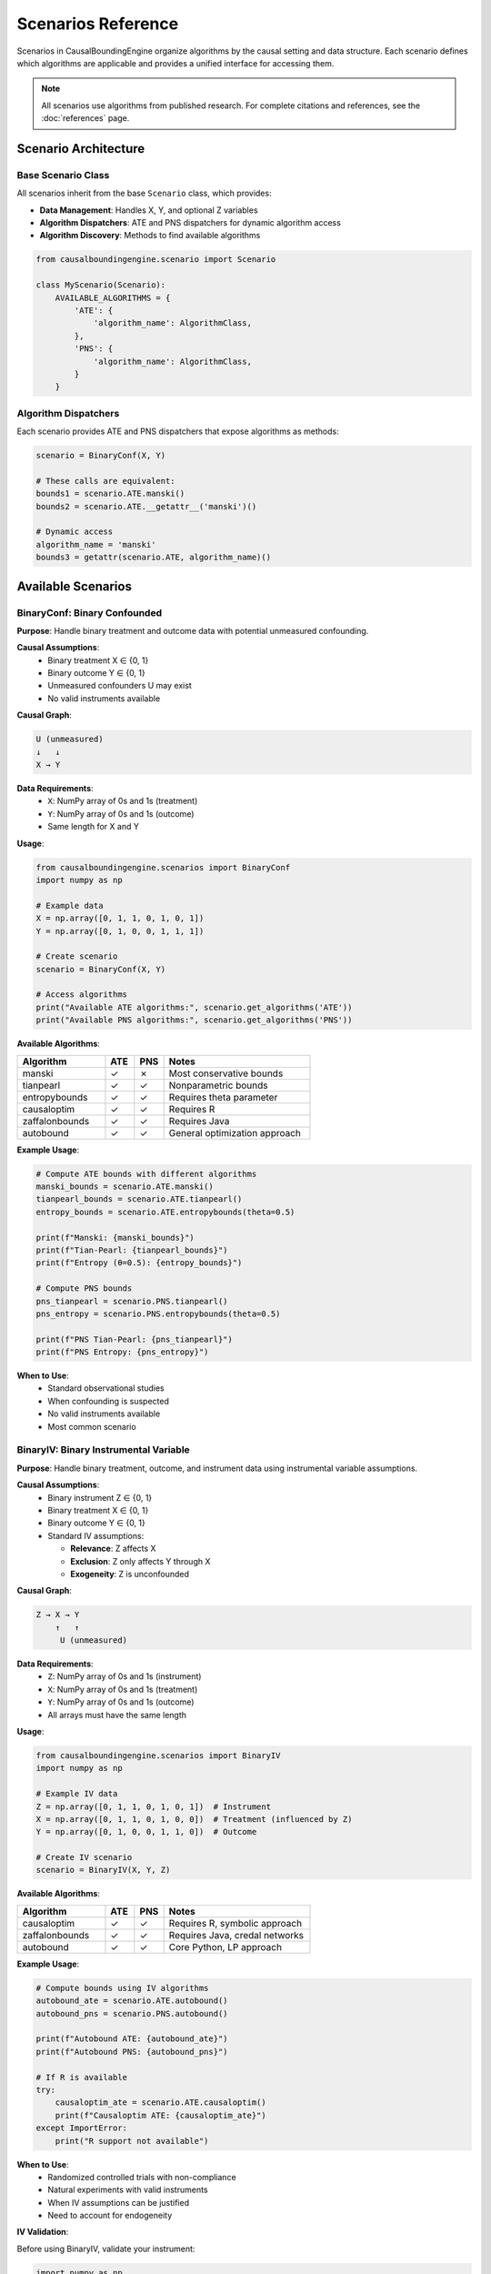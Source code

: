 Scenarios Reference
==================

Scenarios in CausalBoundingEngine organize algorithms by the causal setting and data structure. Each scenario defines which algorithms are applicable and provides a unified interface for accessing them.

.. note::
   All scenarios use algorithms from published research. For complete citations and references, see the :doc:`references` page.

Scenario Architecture
---------------------

Base Scenario Class
~~~~~~~~~~~~~~~~~~~

All scenarios inherit from the base ``Scenario`` class, which provides:

- **Data Management**: Handles X, Y, and optional Z variables
- **Algorithm Dispatchers**: ATE and PNS dispatchers for dynamic algorithm access
- **Algorithm Discovery**: Methods to find available algorithms

.. code-block:: python

   from causalboundingengine.scenario import Scenario
   
   class MyScenario(Scenario):
       AVAILABLE_ALGORITHMS = {
           'ATE': {
               'algorithm_name': AlgorithmClass,
           },
           'PNS': {
               'algorithm_name': AlgorithmClass,
           }
       }

Algorithm Dispatchers
~~~~~~~~~~~~~~~~~~~~~

Each scenario provides ATE and PNS dispatchers that expose algorithms as methods:

.. code-block:: python

   scenario = BinaryConf(X, Y)
   
   # These calls are equivalent:
   bounds1 = scenario.ATE.manski()
   bounds2 = scenario.ATE.__getattr__('manski')()
   
   # Dynamic access
   algorithm_name = 'manski'
   bounds3 = getattr(scenario.ATE, algorithm_name)()

Available Scenarios
-------------------

BinaryConf: Binary Confounded
~~~~~~~~~~~~~~~~~~~~~~~~~~~~~~

**Purpose**: Handle binary treatment and outcome data with potential unmeasured confounding.

**Causal Assumptions**:
   - Binary treatment X ∈ {0, 1}
   - Binary outcome Y ∈ {0, 1}  
   - Unmeasured confounders U may exist
   - No valid instruments available

**Causal Graph**:

.. code-block:: text

   U (unmeasured)
   ↓   ↓
   X → Y

**Data Requirements**:
   - ``X``: NumPy array of 0s and 1s (treatment)
   - ``Y``: NumPy array of 0s and 1s (outcome)
   - Same length for X and Y

**Usage**:

.. code-block:: python

   from causalboundingengine.scenarios import BinaryConf
   import numpy as np
   
   # Example data
   X = np.array([0, 1, 1, 0, 1, 0, 1])
   Y = np.array([0, 1, 0, 0, 1, 1, 1])
   
   # Create scenario
   scenario = BinaryConf(X, Y)
   
   # Access algorithms
   print("Available ATE algorithms:", scenario.get_algorithms('ATE'))
   print("Available PNS algorithms:", scenario.get_algorithms('PNS'))

**Available Algorithms**:

.. list-table::
   :header-rows: 1
   :widths: 30 10 10 50

   * - Algorithm
     - ATE
     - PNS
     - Notes
   * - manski
     - ✓
     - ✗
     - Most conservative bounds
   * - tianpearl
     - ✓
     - ✓
     - Nonparametric bounds
   * - entropybounds
     - ✓
     - ✓
     - Requires theta parameter
   * - causaloptim
     - ✓
     - ✓
     - Requires R
   * - zaffalonbounds
     - ✓
     - ✓
     - Requires Java
   * - autobound
     - ✓
     - ✓
     - General optimization approach

**Example Usage**:

.. code-block:: python

   # Compute ATE bounds with different algorithms
   manski_bounds = scenario.ATE.manski()
   tianpearl_bounds = scenario.ATE.tianpearl()
   entropy_bounds = scenario.ATE.entropybounds(theta=0.5)
   
   print(f"Manski: {manski_bounds}")
   print(f"Tian-Pearl: {tianpearl_bounds}")
   print(f"Entropy (θ=0.5): {entropy_bounds}")
   
   # Compute PNS bounds
   pns_tianpearl = scenario.PNS.tianpearl()
   pns_entropy = scenario.PNS.entropybounds(theta=0.5)
   
   print(f"PNS Tian-Pearl: {pns_tianpearl}")
   print(f"PNS Entropy: {pns_entropy}")

**When to Use**:
   - Standard observational studies
   - When confounding is suspected
   - No valid instruments available
   - Most common scenario

BinaryIV: Binary Instrumental Variable
~~~~~~~~~~~~~~~~~~~~~~~~~~~~~~~~~~~~~~

**Purpose**: Handle binary treatment, outcome, and instrument data using instrumental variable assumptions.

**Causal Assumptions**:
   - Binary instrument Z ∈ {0, 1}
   - Binary treatment X ∈ {0, 1}
   - Binary outcome Y ∈ {0, 1}
   - Standard IV assumptions:
     
     * **Relevance**: Z affects X
     * **Exclusion**: Z only affects Y through X
     * **Exogeneity**: Z is unconfounded

**Causal Graph**:

.. code-block:: text

   Z → X → Y
       ↑   ↑
        U (unmeasured)

**Data Requirements**:
   - ``Z``: NumPy array of 0s and 1s (instrument)
   - ``X``: NumPy array of 0s and 1s (treatment)
   - ``Y``: NumPy array of 0s and 1s (outcome)
   - All arrays must have the same length

**Usage**:

.. code-block:: python

   from causalboundingengine.scenarios import BinaryIV
   import numpy as np
   
   # Example IV data
   Z = np.array([0, 1, 1, 0, 1, 0, 1])  # Instrument
   X = np.array([0, 1, 1, 0, 1, 0, 0])  # Treatment (influenced by Z)
   Y = np.array([0, 1, 0, 0, 1, 1, 0])  # Outcome
   
   # Create IV scenario
   scenario = BinaryIV(X, Y, Z)

**Available Algorithms**:

.. list-table::
   :header-rows: 1
   :widths: 30 10 10 50

   * - Algorithm
     - ATE
     - PNS
     - Notes
   * - causaloptim
     - ✓
     - ✓
     - Requires R, symbolic approach
   * - zaffalonbounds
     - ✓
     - ✓
     - Requires Java, credal networks
   * - autobound
     - ✓
     - ✓
     - Core Python, LP approach

**Example Usage**:

.. code-block:: python

   # Compute bounds using IV algorithms
   autobound_ate = scenario.ATE.autobound()
   autobound_pns = scenario.PNS.autobound()
   
   print(f"Autobound ATE: {autobound_ate}")
   print(f"Autobound PNS: {autobound_pns}")
   
   # If R is available
   try:
       causaloptim_ate = scenario.ATE.causaloptim()
       print(f"Causaloptim ATE: {causaloptim_ate}")
   except ImportError:
       print("R support not available")

**When to Use**:
   - Randomized controlled trials with non-compliance
   - Natural experiments with valid instruments
   - When IV assumptions can be justified
   - Need to account for endogeneity

**IV Validation**:

Before using BinaryIV, validate your instrument:

.. code-block:: python

   import numpy as np
   from scipy.stats import chi2_contingency
   
   def validate_instrument(Z, X, Y):
       \"\"\"Basic IV validation checks.\"\"\"
       # Relevance: Z should be associated with X
       contingency_zx = np.array([[np.sum((Z==0) & (X==0)), np.sum((Z==0) & (X==1))],
                                  [np.sum((Z==1) & (X==0)), np.sum((Z==1) & (X==1))]])
       chi2_zx, p_zx = chi2_contingency(contingency_zx)[:2]
       
       print(f"Relevance test (Z-X association): χ² = {chi2_zx:.3f}, p = {p_zx:.3f}")
       
       # Exclusion is untestable, but we can check Z-Y association conditional on X
       # This shouldn't be strong if exclusion holds
       for x in [0, 1]:
           mask = X == x
           if np.sum(mask) > 10:  # Enough observations
               z_sub = Z[mask]
               y_sub = Y[mask]
               corr = np.corrcoef(z_sub, y_sub)[0, 1]
               print(f"Z-Y correlation given X={x}: {corr:.3f}")
   
   validate_instrument(Z, X, Y)

ContIV: Binary IV with Continuous Outcome
~~~~~~~~~~~~~~~~~~~~~~~~~~~~~~~~~~~~~~~~~

**Purpose**: Handle binary instrument and treatment with continuous outcome using instrumental variable assumptions.

**Causal Assumptions**:
   - Binary instrument Z ∈ {0, 1}
   - Binary treatment X ∈ {0, 1}  
   - Continuous outcome Y ∈ [0, 1] (bounded between 0 and 1)
   - Standard IV assumptions hold

**Data Requirements**:
   - ``Z``: NumPy array of 0s and 1s (binary instrument)
   - ``X``: NumPy array of 0s and 1s (binary treatment)
   - ``Y``: NumPy array of continuous values between 0 and 1 (outcome)
   - All arrays must have the same length

**Usage**:

.. code-block:: python

   from causalboundingengine.scenarios import ContIV
   import numpy as np
   
   # Example IV data with continuous outcome
   Z = np.array([0, 1, 1, 0, 1])  # Binary instrument
   X = np.array([0, 1, 1, 0, 1])  # Binary treatment
   Y = np.array([0.1, 0.8, 0.2, 0.9, 0.3])  # Continuous outcome (0-1)
   
   # Create scenario
   scenario = ContIV(X, Y, Z)

**Available Algorithms**:

.. list-table::
   :header-rows: 1
   :widths: 30 10 10 50

   * - Algorithm
     - ATE
     - PNS
     - Notes
   * - zhangbareinboim
     - ✓
     - ✗
     - Handles compliance types

**Example Usage**:

.. code-block:: python

   # Compute ATE bounds for binary IV with continuous outcome
   ate_bounds = scenario.ATE.zhangbareinboim()
   print(f"Zhang-Bareinboim ATE bounds: {ate_bounds}")

**When to Use**:
   - Binary instrumental variables with continuous outcomes
   - RCTs with binary treatment and continuous response measures
   - Economic applications with binary policy instruments
   - When outcome is naturally continuous but bounded

**Important Notes**:
   - Z and X should be binary (0s and 1s only)
   - Y should be continuous values between 0 and 1
   - Algorithm may still run with non-binary Z/X but this is not the intended use
   - For fully continuous variables, consider discretization first

**Data Preprocessing**:

Ensure your outcome is properly bounded:

.. code-block:: python

   def prepare_continuous_outcome(Y, method='min_max'):
       \"\"\"Prepare continuous outcome for ContIV.\"\"\"
       if method == 'min_max':
           # Min-max normalization to [0, 1]
           Y_norm = (Y - Y.min()) / (Y.max() - Y.min())
       elif method == 'sigmoid':
           # Sigmoid transformation
           Y_norm = 1 / (1 + np.exp(-Y))
       else:
           raise ValueError("method must be 'min_max' or 'sigmoid'")
       
       return Y_norm
   
   # Example usage
   Y_raw = np.array([2.1, 5.8, 1.2, 7.9, 3.3])  # Raw continuous outcome
   Y_bounded = prepare_continuous_outcome(Y_raw, method='min_max')
   
   # Use with ContIV
   scenario = ContIV(X, Y_bounded, Z)

Scenario Selection Guide
------------------------

Decision Tree
~~~~~~~~~~~~~

1. **What type of variables do you have?**
   
   - All binary → Continue to step 2
   - Some continuous → Consider ContIV or discretize first

2. **Do you have a valid instrument?**
   
   - Yes, binary instrument, binary outcome → Use BinaryIV
   - Yes, binary instrument, continuous outcome → Use ContIV  
   - No instrument → Use BinaryConf

3. **Can you justify IV assumptions?**
   
   - Relevance: Instrument affects treatment
   - Exclusion: Instrument only affects outcome through treatment
   - Exogeneity: Instrument is unconfounded
   
   If unsure, use BinaryConf for robustness

Scenario Comparison
~~~~~~~~~~~~~~~~~~~

.. list-table::
   :header-rows: 1
   :widths: 20 20 20 20 20

   * - Aspect
     - BinaryConf
     - BinaryIV
     - ContIV
     - Notes
   * - Data Type
     - Binary X, Y
     - Binary Z, X, Y
     - Binary Z, X; Continuous Y [0,1]
     - ContIV for bounded outcomes
   * - Assumptions
     - Minimal
     - IV assumptions
     - IV assumptions
     - BinaryConf most robust
   * - Algorithms
     - 6 options
     - 3 options
     - 1 option
     - More options = more flexibility
   * - Use Cases
     - Observational
     - RCTs, Natural exp.
     - Economic studies
     - Match study design
   * - Bounds
     - Often wider
     - Can be tighter
     - Varies
     - IV leverages more info

Custom Scenarios
----------------

Creating New Scenarios
~~~~~~~~~~~~~~~~~~~~~~

You can create custom scenarios for specialized use cases:

.. code-block:: python

   from causalboundingengine.scenario import Scenario
   from causalboundingengine.algorithms.manski import Manski
   from causalboundingengine.algorithms.tianpearl import TianPearl
   
   class CustomScenario(Scenario):
       \"\"\"Custom scenario with specific algorithm subset.\"\"\"
       
       AVAILABLE_ALGORITHMS = {
           'ATE': {
               'manski': Manski,
               'tianpearl': TianPearl,
           },
           'PNS': {
               'tianpearl': TianPearl,
           }
       }
       
   
   # Use custom scenario
   scenario = CustomScenario(X, Y, additional_data=some_data)
   bounds = scenario.ATE.manski()

Extending Existing Scenarios
~~~~~~~~~~~~~~~~~~~~~~~~~~~~

Add algorithms to existing scenarios:

.. code-block:: python

   from causalboundingengine.scenarios import BinaryConf
   from causalboundingengine.algorithms.my_algorithm import MyAlgorithm
   
   # Extend BinaryConf
   class ExtendedBinaryConf(BinaryConf):
       AVAILABLE_ALGORITHMS = {
           **BinaryConf.AVAILABLE_ALGORITHMS,
           'ATE': {
               **BinaryConf.AVAILABLE_ALGORITHMS['ATE'],
               'my_algorithm': MyAlgorithm,
           }
       }
   
   scenario = ExtendedBinaryConf(X, Y)
   bounds = scenario.ATE.my_algorithm()

